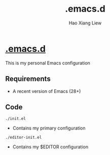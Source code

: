 #+TITLE: .emacs.d
#+AUTHOR: Hao Xiang Liew

* [[https://github.com/haoxiangliew/.emacs.d][.emacs.d]]
This is my personal Emacs configuration

** Requirements
- A recent version of Emacs (28+)

** Code
#+BEGIN_SRC shell
  ./init.el
#+END_SRC
- Contains my primary configuration
#+BEGIN_SRC shell
  ./editor-init.el
#+END_SRC
- Contains my $EDITOR configuration
